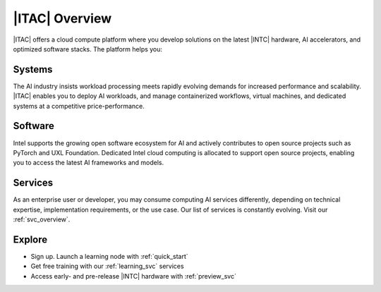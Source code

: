 .. _ai_cloud_overview:

|ITAC| Overview
################

|ITAC| offers a cloud compute platform where you develop solutions on the latest |INTC| hardware, AI accelerators, and optimized software stacks. The platform helps you:

.. raw:: html

   <div class="cta-text-block">
        <ul>
            <li> Implement AI deployments, developer ecosystems, and benchmark testing </li>
            <li> Scale AI deployments from virtual machines, single nodes, to super-computing clusters.</li>
            <li> Leverage integration of open source models, accelerator software, and frameworks</li>
        </ul>
   </div>

Systems
********

The AI industry insists workload processing meets rapidly evolving demands for increased performance and scalability. |ITAC| enables you to deploy AI workloads, and manage containerized workflows, virtual machines, and dedicated systems at a competitive price-performance.

Software
********

Intel supports the growing open software ecosystem for AI and actively contributes to open source projects such as PyTorch and UXL Foundation. Dedicated Intel cloud computing is allocated to support open source projects, enabling you to access the latest AI frameworks and models.

Services
********

As an enterprise user or developer, you may consume computing AI services differently, depending on technical expertise, implementation requirements, or the use case. Our list of services is constantly evolving. Visit our :ref:`svc_overview`.

Explore
*******
* Sign up. Launch a learning node with :ref:`quick_start`
* Get free training with our :ref:`learning_svc` services
* Access early- and pre-release |INTC| hardware with :ref:`preview_svc`
